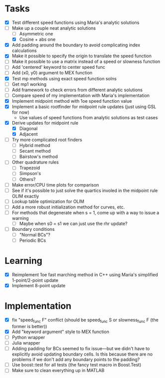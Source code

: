* Tasks
  - [X] Test different speed functions using Maria's analytic solutions
  - [-] Make up a couple neat analytic solutions
	- [ ] Asymmetric one
	- [X] Cosine + abs one
  - [X] Add padding around the boundary to avoid complicating index calculations
  - [X] Make it possible to specify the origin to translate the speed function
  - [ ] Make it possible to use a matrix instead of a speed or slowness function
  - [ ] Add 'centered' keyword to center speed func
  - [ ] Add (x0, y0) argument to MEX function
  - [X] Test mp methods using exact speed function solns
  - [ ] Get mp1 working
  - [ ] Add framework to check errors from different analytic solutions
  - [ ] Compare speed of my implementation with Maria's implementation
  - [X] Implement midpoint method with 1oe speed function value
  - [X] Implement a basic rootfinder for midpoint rule updates (just
    using GSL for now)
	- Use values of speed functions from analytic solutions as test cases
  - [X] Derive updates for midpoint rule
	- [X] Diagonal
	- [X] Adjacent
  - [ ] Try more complicated root finders
	- [ ] Hybrid method
	- [ ] Secant method
	- [ ] Bairstow's method
  - [ ] Other quadrature rules
	- [ ] Trapezoid
	- [ ] Simpson's
	- [ ] Others?
  - [ ] Make error/CPU time plots for comparison
  - [ ] See if it's possible to just solve the quartics involed in the
    midpoint rule OLIM exactly
  - [ ] Lookup table optimization for OLIM
  - [ ] Add a more robust initialization method for curves, etc.
  - [ ] For methods that degenerate when s = 1, come up with a way to
    issue a warning
	- [ ] Maybe when s0 = s1 we can just use the rhr update?
  - [ ] Boundary conditions
	- [ ] "Normal BCs"?
	- [ ] Periodic BCs
* Learning
  - [X] Reimplement 1oe fast marching method in C++ using Maria's
    simplified 1-point/2-point update
  - [X] Implement 8-point update
* Implementation
  - [X] fix "speed_func F" conflict (should be speed_func S or
    slowness_func F (the former is better))
  - [X] Add "keyword argument" style to MEX function
  - [ ] Python wrapper
  - [ ] Julia wrapper
  - [ ] Adding padding for BCs seemed to fix issue---but we didn't
    have to explicitly avoid updating boundary cells. Is this because
    there are no problems if we don't add any boundary points to the
    padding?
  - [ ] Use boost::test for all tests (the fancy test macro in Boost.Test)
  - [ ] Make sure to clean everything up in MATLAB
